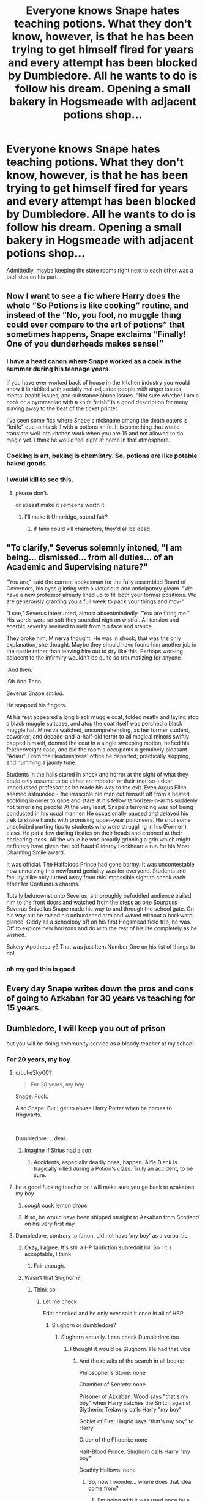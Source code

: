 #+TITLE: Everyone knows Snape hates teaching potions. What they don't know, however, is that he has been trying to get himself fired for years and every attempt has been blocked by Dumbledore. All he wants to do is follow his dream. Opening a small bakery in Hogsmeade with adjacent potions shop...

* Everyone knows Snape hates teaching potions. What they don't know, however, is that he has been trying to get himself fired for years and every attempt has been blocked by Dumbledore. All he wants to do is follow his dream. Opening a small bakery in Hogsmeade with adjacent potions shop...
:PROPERTIES:
:Author: swayinit
:Score: 467
:DateUnix: 1583471687.0
:DateShort: 2020-Mar-06
:FlairText: Prompt
:END:
Admittedly, maybe keeping the store rooms right next to each other was a bad idea on his part...


** Now I want to see a fic where Harry does the whole “So Potions is like cooking” routine, and instead of the “No, you fool, no muggle thing could ever compare to the art of potions” that sometimes happens, Snape exclaims “Finally! One of you dunderheads makes sense!”
:PROPERTIES:
:Author: FelixtheSax
:Score: 92
:DateUnix: 1583524115.0
:DateShort: 2020-Mar-06
:END:

*** I have a head canon where Snape worked as a cook in the summer during his teenage years.

If you have ever worked back of house in the kitchen industry you would know it is riddled with socially mal-adjusted people with anger issues, mental health issues, and substance abuse issues. "Not sure whether I am a cook or a pyromaniac with a knife fetish" is a good description for many slaving away to the beat of the ticket printer.

I've seen some fics where Snape's nickname among the death eaters is "knife" due to his skill with a potions knife. It is something that would translate well into kitchen work when you are 15 and not allowed to do magic yet. I think he would feel right at home in that atmosphere.
:PROPERTIES:
:Author: maryfamilyresearch
:Score: 57
:DateUnix: 1583540426.0
:DateShort: 2020-Mar-07
:END:


*** Cooking is art, baking is chemistry. So, potions are like potable baked goods.
:PROPERTIES:
:Author: Solo_is_my_copliot
:Score: 24
:DateUnix: 1583526487.0
:DateShort: 2020-Mar-06
:END:


*** I would kill to see this.
:PROPERTIES:
:Author: Zaulmus
:Score: 10
:DateUnix: 1583538560.0
:DateShort: 2020-Mar-07
:END:

**** please don't.

or atleast make it someone worth it
:PROPERTIES:
:Author: Rayne-Mustang
:Score: 5
:DateUnix: 1586465842.0
:DateShort: 2020-Apr-10
:END:

***** I'll make it Umbridge, sound fair?
:PROPERTIES:
:Author: Zaulmus
:Score: 3
:DateUnix: 1586466764.0
:DateShort: 2020-Apr-10
:END:

****** if fans could kill characters, they'd all be dead
:PROPERTIES:
:Author: Rayne-Mustang
:Score: 3
:DateUnix: 1586467247.0
:DateShort: 2020-Apr-10
:END:


** "To clarify," Severus solemnly intoned, "I am being... dismissed... from all duties... of an Academic and Supervising nature?"

"You are," said the current spokesman for the fully assembled Board of Governors, his eyes glinting with a victorious and anticipatory gleam. "We have a new professor already lined up to fill both your former positions. We are generously granting you a full week to pack your things and mov-"

"I see," Severus interrupted, almost absentmindedly. "You are firing me." His words were so soft they sounded nigh on wistful. All tension and acerbic severity seemed to melt from his face and stance.

They broke him, Minerva thought. He was in shock; that was the only explanation, she thought. Maybe they should have found him another job in the castle rather than leaving him out to dry like this. Perhaps working adjacent to the infirmiry wouldn't be quite so traumatizing for anyone-

.And then.

.Oh And Then.

Severus Snape /smiled./

He snapped his fingers.

At his feet appeared a long black muggle coat, folded neatly and laying atop a black muggle suitcase, and atop the coat itself was perched a black muggle hat. Minerva watched, uncomprehending, as her former student, coworker, and decade-and-a-half-old terror to all magical minors swiftly capped himself, donned the coat in a single sweeping motion, hefted his featherweight case, and bid the room's occupants a genuinely pleasant "Adieu". From the Headmistress' office he departed; practically skipping, and humming a jaunty tune.

Students in the halls stared in shock and horror at the sight of what they could only assume to be either an imposter or their (not-so-) dear Imperiussed professor as he made his way to the exit. Even Argus Filch seemed astounded - the irrascible old man cut himself off from a heated scolding in order to gape and stare at his fellow terrorizer-in-arms suddenly not terrorizing people! At the very least, Snape's terrorizing was not being conducted in his usual manner. He occasionally paused and delayed his trek to shake hands with promising upper-year potioneers. He shot some unsolicited parting tips to students who were struggling in his (Former!) class. He pat a few darling firsties on their heads and crooned at their endearing-ness. All the while he was broadly grinning a grin which might definitely have given that old fraud Gilderoy Lockheart a run for his Most Charming Smile award.

It was official. The Halfblood Prince had gone barmy. It was uncontestable how unnerving this newfound geniality was for everyone. Students and faculty alike only turned away from this impossible sight to check each other for Confundus charms.

Totally beknownst unto Severus, a thoroughly befuddled audience trailed him to the front doors and watched from the steps as one Sourpuss Severus Snivellus Snape made his way to and through the school gate. On his way out he raised his unburdened arm and waved without a backward glance. Giddy as a schoolboy off on his first Hogsmead field trip, he was. Off to explore new horizons and do with the rest of his life completely as he wished.

Bakery-Apothecary? That was just Item Number One on his list of things to do!
:PROPERTIES:
:Author: CommandUltra2
:Score: 72
:DateUnix: 1583566052.0
:DateShort: 2020-Mar-07
:END:

*** oh my god this is good
:PROPERTIES:
:Author: Rayne-Mustang
:Score: 4
:DateUnix: 1586465943.0
:DateShort: 2020-Apr-10
:END:


** Every day Snape writes down the pros and cons of going to Azkaban for 30 years vs teaching for 15 years.
:PROPERTIES:
:Author: Notus_Oren
:Score: 109
:DateUnix: 1583502057.0
:DateShort: 2020-Mar-06
:END:


** Dumbledore, I will keep you out of prison

but you will be doing community service as a bloody teacher at my school
:PROPERTIES:
:Author: CommanderL3
:Score: 151
:DateUnix: 1583473356.0
:DateShort: 2020-Mar-06
:END:

*** For 20 years, my boy
:PROPERTIES:
:Author: ksushechka
:Score: 88
:DateUnix: 1583497086.0
:DateShort: 2020-Mar-06
:END:

**** u/LukeSky001:
#+begin_quote
  For 20 years, my boy
#+end_quote

Snape: Fuck.

Also Snape: But I get to abuse Harry Potter when he comes to Hogwarts.

​

Dumbledore: ...deal.
:PROPERTIES:
:Author: LukeSky001
:Score: 75
:DateUnix: 1583514461.0
:DateShort: 2020-Mar-06
:END:

***** Imagine if Sirius had a son
:PROPERTIES:
:Author: ksushechka
:Score: 29
:DateUnix: 1583514600.0
:DateShort: 2020-Mar-06
:END:

****** Accidents, especially deadly ones, happen. Alfie Black is tragically killed during a Potion's class. Truly an accident, to be sure.
:PROPERTIES:
:Author: Foadar
:Score: 38
:DateUnix: 1583518386.0
:DateShort: 2020-Mar-06
:END:


**** be a good fucking teacher or I will make sure you go back to azakaban my boy
:PROPERTIES:
:Author: CommanderL3
:Score: 53
:DateUnix: 1583498533.0
:DateShort: 2020-Mar-06
:END:

***** /cough/ suck lemon drops
:PROPERTIES:
:Author: Erkkifloof
:Score: 16
:DateUnix: 1583515950.0
:DateShort: 2020-Mar-06
:END:


***** If so, he would have been shipped straight to Azkaban from Scotland on his very first day.
:PROPERTIES:
:Author: ksushechka
:Score: 33
:DateUnix: 1583498583.0
:DateShort: 2020-Mar-06
:END:


**** Dumbledore, contrary to fanon, did not have 'my boy' as a verbal tic.
:PROPERTIES:
:Author: Just_a_Lurker2
:Score: 19
:DateUnix: 1583518745.0
:DateShort: 2020-Mar-06
:END:

***** Okay, I agree. It's still a HP fanfiction subreddit lol. So I it's acceptable, I think
:PROPERTIES:
:Author: ksushechka
:Score: 23
:DateUnix: 1583518974.0
:DateShort: 2020-Mar-06
:END:

****** Fair enough.
:PROPERTIES:
:Author: Just_a_Lurker2
:Score: 5
:DateUnix: 1583519285.0
:DateShort: 2020-Mar-06
:END:


***** Wasn't that Slughorn?
:PROPERTIES:
:Author: The379thHero
:Score: 8
:DateUnix: 1583520106.0
:DateShort: 2020-Mar-06
:END:

****** Think so
:PROPERTIES:
:Author: Just_a_Lurker2
:Score: 3
:DateUnix: 1583520445.0
:DateShort: 2020-Mar-06
:END:

******* Let me check

Edit: checked and he only ever said it once in all of HBP
:PROPERTIES:
:Author: The379thHero
:Score: 11
:DateUnix: 1583520464.0
:DateShort: 2020-Mar-06
:END:

******** Slughorn or dumbledore?
:PROPERTIES:
:Author: Just_a_Lurker2
:Score: 6
:DateUnix: 1583520611.0
:DateShort: 2020-Mar-06
:END:

********* Slughorn actually. I can check Dumbledore too
:PROPERTIES:
:Author: The379thHero
:Score: 9
:DateUnix: 1583520635.0
:DateShort: 2020-Mar-06
:END:

********** I thought it would be Slughorn. He had that vibe
:PROPERTIES:
:Author: Just_a_Lurker2
:Score: 6
:DateUnix: 1583521344.0
:DateShort: 2020-Mar-06
:END:

*********** And the results of the search in all books:

Philosopher's Stone: none

Chamber of Secrets: none

Prisoner of Azkaban: Wood says "that's my boy" when Harry catches the Snitch against Slytherin; Trelawny calls Harry "my boy"

Goblet of Fire: Hagrid says "that's my boy" to Harry

Order of the Phoenix: none

Half-Blood Prince: Slughorn calls Harry "my boy"

Deathly Hallows: none
:PROPERTIES:
:Author: The379thHero
:Score: 17
:DateUnix: 1583521664.0
:DateShort: 2020-Mar-06
:END:

************ So, now I wonder... where does that idea come from?
:PROPERTIES:
:Author: Just_a_Lurker2
:Score: 8
:DateUnix: 1583521912.0
:DateShort: 2020-Mar-06
:END:

************* I'm going with it was used once by a fanfic author during the fandom's infancy, and much like everything else in fanon, snowballed from there.
:PROPERTIES:
:Author: Raesong
:Score: 9
:DateUnix: 1583527586.0
:DateShort: 2020-Mar-07
:END:


************* Idk I could search the movie scripts
:PROPERTIES:
:Author: The379thHero
:Score: 2
:DateUnix: 1583521937.0
:DateShort: 2020-Mar-06
:END:


************ Huh. I had a whole bashing theory going that Dumbledore set the Dursleys up to call Harry, "Boy," as conditioning/grooming and that him then using it was a sort-of post-hypnotic suggestion to be compliant.
:PROPERTIES:
:Author: JennaSayquah
:Score: 3
:DateUnix: 1583788804.0
:DateShort: 2020-Mar-10
:END:

************* Oh shit. Thanks for reminding me this thread existed. I never really got around to searching the movie scripts.
:PROPERTIES:
:Author: The379thHero
:Score: 2
:DateUnix: 1583788890.0
:DateShort: 2020-Mar-10
:END:


*********** He did yeah. So honestly, I think it's fine to have him use that phrase every so often. Dumbledore... it depends on the situation tbh.
:PROPERTIES:
:Author: The379thHero
:Score: 3
:DateUnix: 1583521403.0
:DateShort: 2020-Mar-06
:END:


** This is one of the few ideas that would make how snape behaved acceptable to me (at least, more so than canon)

Asshole to everyone, favors the house of death eater spawn despite "being saved", terrible teacher with a huge fail rate. And to top it all off, actively abusive towards his employers social experi... I mean favorite student.

Honestly all makes sense when you attach the label of desperately wanting to be fired.
:PROPERTIES:
:Author: DracoVictorious
:Score: 94
:DateUnix: 1583502077.0
:DateShort: 2020-Mar-06
:END:

*** My first thought about seeing the prompt too.
:PROPERTIES:
:Author: rosemarjoram
:Score: 22
:DateUnix: 1583509829.0
:DateShort: 2020-Mar-06
:END:


** I mean if you think about it he never was hired for his love of teaching especially not for his talents at dealing with 13 year old Hufflepuffs, and hiring him as a potions teacher was just an excuse to hire and keep him. Dumbledore knew voldermort was coming back and he wanted to make sure there will be a spy under his fingers. Funny enough, voldermort sucked that story, that Snape wanted to work as a potion teacher for Dumbledore to spy on the headmaster later on, right up. However, there is something we are forgetting here, which is the fact that Snape wanted the defense position. In the book, I felt everyone believed he wanted it because he liked the dark arts, which is true, but I feel the true reason behind it is that he wanted to get fired after one year. This position was his ticket out and he wanted it so bad. What's sad is that when he got it finally, the year after that he became headmaster which is sad but somehow hilariously ironic at the same time.
:PROPERTIES:
:Author: ahugefanfirl
:Score: 27
:DateUnix: 1583544485.0
:DateShort: 2020-Mar-07
:END:


** Snape (with a slightly altered timeline) stealth-enters and wins Bake Off...
:PROPERTIES:
:Author: demon_x_slash
:Score: 18
:DateUnix: 1583530482.0
:DateShort: 2020-Mar-07
:END:


** The store didn't end with a bang but a whimper. Specifically the whimper of a small dog as the life fizzled out of its eyes. The dog wasn't Snape's, of course. He didn't have pets and he didn't particularly like dogs, small or otherwise. Still, it was sad. Now the war had stopped, and the new headmaster was perfectly happy to let him go do his thing, and it ended because of /one/ stupid dog and it's scatterbrained owner. Now what. He could hardly use the damn thing for ingredients, could he? He had notified its owner (and had to parrel quite a few nasty hexes from the older lady) and she had, of course, sued him. Result: he was back to teaching bloody dunderheads. At Hogwarts. Again.
:PROPERTIES:
:Author: Just_a_Lurker2
:Score: 6
:DateUnix: 1583595805.0
:DateShort: 2020-Mar-07
:END:


** This covers all but the last sentence of your prompt.

(Slash) [[https://archiveofourown.org/works/9389117][Somewhere Behind the Morning]] by Sansa (apparently orphaned by author)
:PROPERTIES:
:Author: JennaSayquah
:Score: 1
:DateUnix: 1583788617.0
:DateShort: 2020-Mar-10
:END:


** Remindme!1week
:PROPERTIES:
:Author: hiaiden2
:Score: 0
:DateUnix: 1583536046.0
:DateShort: 2020-Mar-07
:END:

*** There is a 44.0 minute delay fetching comments.

I will be messaging you in 7 days on [[http://www.wolframalpha.com/input/?i=2020-03-13%2023:07:26%20UTC%20To%20Local%20Time][*2020-03-13 23:07:26 UTC*]] to remind you of [[https://np.reddit.com/r/HPfanfiction/comments/fe8omb/everyone_knows_snape_hates_teaching_potions_what/fjow4g6/?context=3][*this link*]]

[[https://np.reddit.com/message/compose/?to=RemindMeBot&subject=Reminder&message=%5Bhttps%3A%2F%2Fwww.reddit.com%2Fr%2FHPfanfiction%2Fcomments%2Ffe8omb%2Feveryone_knows_snape_hates_teaching_potions_what%2Ffjow4g6%2F%5D%0A%0ARemindMe%21%202020-03-13%2023%3A07%3A26%20UTC][*CLICK THIS LINK*]] to send a PM to also be reminded and to reduce spam.

^{Parent commenter can} [[https://np.reddit.com/message/compose/?to=RemindMeBot&subject=Delete%20Comment&message=Delete%21%20fe8omb][^{delete this message to hide from others.}]]

--------------

[[https://np.reddit.com/r/RemindMeBot/comments/e1bko7/remindmebot_info_v21/][^{Info}]]

[[https://np.reddit.com/message/compose/?to=RemindMeBot&subject=Reminder&message=%5BLink%20or%20message%20inside%20square%20brackets%5D%0A%0ARemindMe%21%20Time%20period%20here][^{Custom}]]
[[https://np.reddit.com/message/compose/?to=RemindMeBot&subject=List%20Of%20Reminders&message=MyReminders%21][^{Your Reminders}]]
[[https://np.reddit.com/message/compose/?to=Watchful1&subject=RemindMeBot%20Feedback][^{Feedback}]]
:PROPERTIES:
:Author: RemindMeBot
:Score: 1
:DateUnix: 1583538647.0
:DateShort: 2020-Mar-07
:END:
